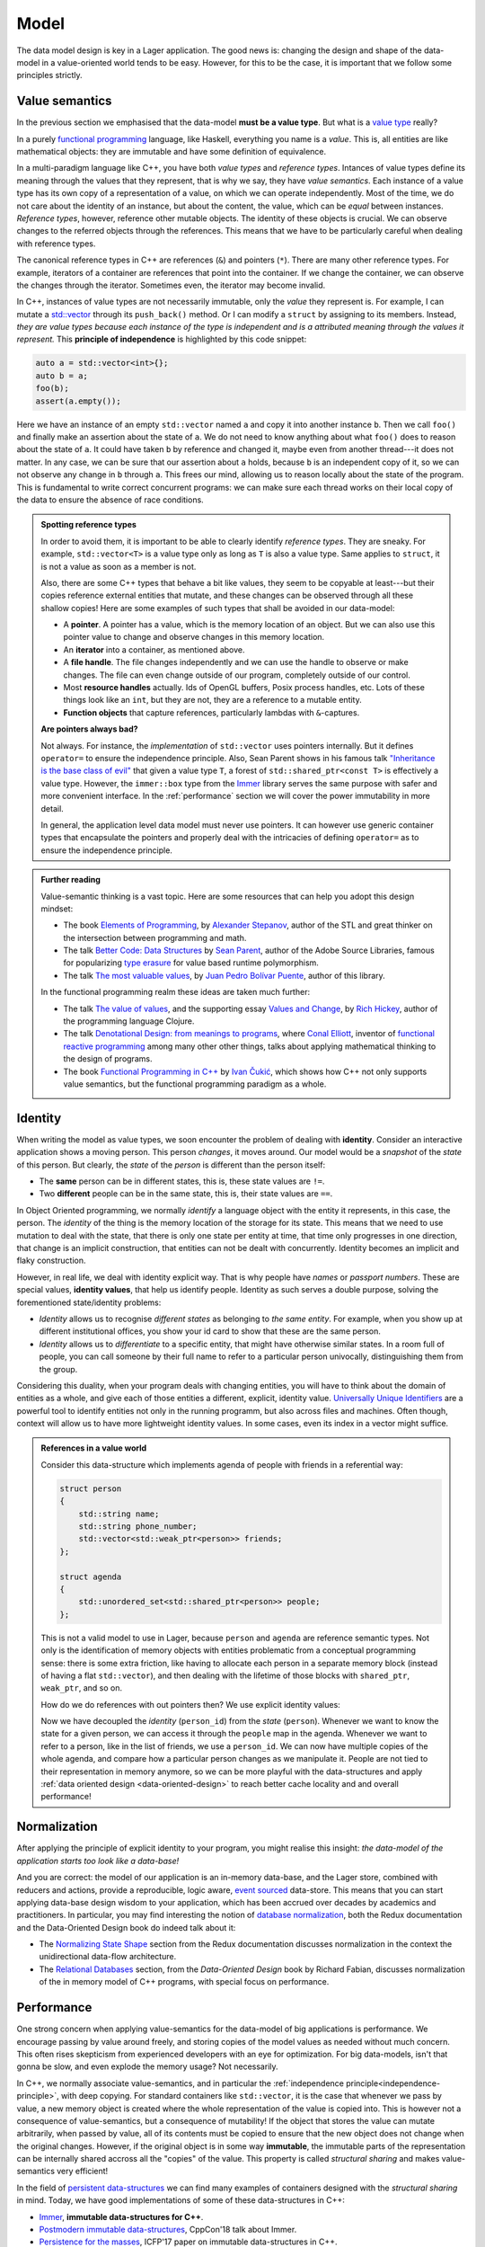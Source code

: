 
.. _model:

Model
=====

The data model design is key in a Lager application.  The good news
is: changing the design and shape of the data-model in a
value-oriented world tends to be easy.  However, for this to be the
case, it is important that we follow some principles strictly.

.. _value-semantics:
.. _independence-principle:
Value semantics
---------------

In the previous section we emphasised that the data-model **must be a
value type**.  But what is a `value type`_ really?

In a purely `functional programming`_ language, like Haskell,
everything you name is a *value*.  This is, all entities are like
mathematical objects: they are immutable and have some definition of
equivalence.

In a multi-paradigm language like C++, you have both *value types* and
*reference types*.  Intances of value types define its meaning through
the values that they represent, that is why we say, they have *value
semantics*.  Each instance of a value type has its own copy of a
representation of a value, on which we can operate independently.
Most of the time, we do not care about the identity of an instance,
but about the content, the value, which can be *equal* between
instances.  *Reference types*, however, reference other mutable
objects.  The identity of these objects is crucial.  We can observe
changes to the referred objects through the references.  This means
that we have to be particularly careful when dealing with reference
types.

The canonical reference types in C++ are references (``&``) and
pointers (``*``).  There are many other reference types.  For example,
iterators of a container are references that point into the
container.  If we change the container, we can observe the changes
through the iterator.  Sometimes even, the iterator may become invalid.

In C++, instances of value types are not necessarily immutable, only
the *value* they represent is.  For example, I can mutate a
`std::vector`_ through its ``push_back()`` method.  Or I can modify a
``struct`` by assigning to its members.  Instead, *they are value
types because each instance of the type is independent and is a
attributed meaning through the values it represent.* This **principle
of independence** is highlighted by this code snippet:

.. code-block:: c++

   auto a = std::vector<int>{};
   auto b = a;
   foo(b);
   assert(a.empty());

Here we have an instance of an empty ``std::vector`` named ``a`` and
copy it into another instance ``b``.  Then we call ``foo()`` and
finally make an assertion about the state of ``a``.  We do not need to
know anything about what ``foo()`` does to reason about the state of
``a``. It could have taken ``b`` by reference and changed it, maybe
even from another thread---it does not matter.  In any case, we can be
sure that our assertion about ``a`` holds, because ``b`` is an
independent copy of it, so we can not observe any change in ``b``
through ``a``.  This frees our mind, allowing us to reason locally
about the state of the program.  This is fundamental to write correct
concurrent programs: we can make sure each thread works on their local
copy of the data to ensure the absence of race conditions.

.. _value type: https://en.wikipedia.org/wiki/Value_type_and_reference_type
.. _std::vector: https://en.cppreference.com/w/cpp/container/vector
.. _functional programming: https://en.wikipedia.org/wiki/Functional_programming

.. admonition:: Spotting reference types

   In order to avoid them, it is important to be able to clearly
   identify *reference types*.  They are sneaky.  For example,
   ``std::vector<T>`` is a value type only as long as ``T`` is also a
   value type.  Same applies to ``struct``, it is not a value as soon
   as a member is not.

   Also, there are some C++ types that behave a bit like values, they
   seem to be copyable at least---but their copies reference external
   entities that mutate, and these changes can be observed through all
   these shallow copies!  Here are some examples of such types that
   shall be avoided in our data-model:

   * A **pointer**.  A pointer has a value, which is the memory location
     of an object. But we can also use this pointer value to change
     and observe changes in this memory location.

   * An **iterator** into a container, as mentioned above.

   * A **file handle**.  The file changes independently and we can use
     the handle to observe or make changes.  The file can even change
     outside of our program, completely outside of our control.

   * Most **resource handles** actually. Ids of OpenGL buffers, Posix
     process handles, etc. Lots of these things look like an ``int``,
     but they are not, they are a reference to a mutable entity.

   * **Function objects** that capture references, particularly lambdas
     with ``&``-captures.

   **Are pointers always bad?**

   Not always. For instance, the *implementation* of ``std::vector``
   uses pointers internally.  But it defines ``operator=`` to ensure
   the independence principle.  Also, Sean Parent shows in his famous
   talk `"Inheritance is the base class of evil"`_ that given a value
   type ``T``, a forest of ``std::shared_ptr<const T>`` is
   effectively a value type.  However, the ``immer::box`` type from
   the Immer_ library serves the same purpose with safer and more
   convenient interface.  In the :ref:`performance` section we will
   cover the power immutability in more detail.

   In general, the application level data model must never use
   pointers.  It can however use generic container types that
   encapsulate the pointers and properly deal with the intricacies of
   defining ``operator=`` as to ensure the independence principle.

.. _"Inheritance is the base class of evil": https://www.youtube.com/watch?v=bIhUE5uUFOA
.. _immer: https://github.com/arximboldi/immer

.. admonition:: Further reading
   :class: note

   Value-semantic thinking is a vast topic.  Here are some resources
   that can help you adopt this design mindset:

   * The book `Elements of Programming`_, by `Alexander Stepanov`_, author of
     the STL and great thinker on the intersection between programming
     and math.

   * The talk `Better Code: Data Structures`_ by `Sean Parent`_,
     author of the Adobe Source Libraries, famous for popularizing
     `type erasure`_ for value based runtime polymorphism.

   * The talk `The most valuable values`_, by `Juan Pedro Bolívar
     Puente`_, author of this library.

   In the functional programming realm these ideas are taken much
   further:

   * The talk `The value of values`_, and the supporting essay `Values
     and Change`_, by `Rich Hickey`_, author of the programming
     language Clojure.

   * The talk `Denotational Design: from meanings to programs`_, where
     `Conal Elliott`_, inventor of `functional reactive programming`_
     among many other other things, talks about applying mathematical
     thinking to the design of programs.

   * The book `Functional Programming in C++`_ by `Ivan Čukić`_, which
     shows how C++ not only supports value semantics, but the
     functional programming paradigm as a whole.

     .. _elements of programming: http://elementsofprogramming.com
     .. _alexander stepanov: https://en.wikipedia.org/wiki/Alexander_Stepanov
     .. _better code\: data structures: https://www.youtube.com/watch?v=sWgDk-o-6ZE
     .. _sean parent: https://sean-parent.stlab.cc/
     .. _the most valuable values: https://www.youtube.com/watch?v=_oBx_NbLghY
     .. _the value of values: https://www.youtube.com/watch?v=-6BsiVyC1kM
     .. _values and change: https://clojure.org/about/state
     .. _juan pedro bolívar puente: http://sinusoid.al
     .. _denotational design\: from meanings to programs: https://www.youtube.com/watch?v=bmKYiUOEo2A
     .. _functional programming in c++: https://www.manning.com/books/functional-programming-in-c-plus-plus
     .. _Ivan Čukić: https://cukic.co/
     .. _conal elliott: http://conal.net/
     .. _functional reactive programming: https://en.wikipedia.org/wiki/Functional_reactive_programming
     .. _type erasure: https://www.youtube.com/watch?v=QGcVXgEVMJg
     .. _rich hickey: https://twitter.com/richhickey

.. _identity:
Identity
--------

.. image:: _static/identity.png
   :align: center

When writing the model as value types, we soon encounter the problem
of dealing with **identity**. Consider an interactive application
shows a moving person. This person *changes*, it moves around.  Our
model would be a *snapshot* of the *state* of this person.  But
clearly, the *state* of the *person* is different than the person
itself:

* The **same** person can be in different states, this is, these state
  values
  are ``!=``.

* Two **different** people can be in the same state, this is, their
  state values are ``==``.

In Object Oriented programming, we normally *identify* a language
object with the entity it represents, in this case, the person.  The
*identity* of the thing is the memory location of the storage for its
state. This means that we need to use mutation to deal with the state,
that there is only one state per entity at time, that time only
progresses in one direction, that change is an implicit construction,
that entities can not be dealt with concurrently.  Identity becomes an
implicit and flaky construction.

However, in real life, we deal with identity explicit way.  That is
why people have *names* or *passport numbers*.  These are special
values, **identity values**, that help us identify people. Identity as
such serves a double purpose, solving the forementioned state/identity
problems:

* *Identity* allows us to recognise *different states* as belonging to
  *the same entity*. For example, when you show up at different
  institutional offices, you show your id card to show that these
  are the same person.

* *Identity* allows us to *differentiate* to a specific entity, that
  might have otherwise similar states.  In a room full of people, you
  can call someone by their full name to refer to a particular person
  univocally, distinguishing them from the group.

Considering this duality, when your program deals with changing
entities, you will have to think about the domain of entities as a
whole, and give each of those entities a different, explicit, identity
value. `Universally Unique Identifiers`_ are a powerful tool to
identify entities not only in the running programm, but also across
files and machines. Often though, context will allow us to have more
lightweight identity values.  In some cases, even its index in a
vector might suffice.

.. _universally unique identifiers: https://en.wikipedia.org/wiki/Universally_unique_identifier

.. admonition:: References in a value world

   Consider this data-structure which implements agenda of people with
   friends in a referential way:

   .. code-block:: c++

      struct person
      {
          std::string name;
          std::string phone_number;
          std::vector<std::weak_ptr<person>> friends;
      };

      struct agenda
      {
          std::unordered_set<std::shared_ptr<person>> people;
      };

   This is not a valid model to use in Lager, because ``person`` and
   ``agenda`` are reference semantic types.  Not only is the
   identification of memory objects with entities problematic from a
   conceptual programming sense: there is some extra friction, like
   having to allocate each person in a separate memory block (instead
   of having a flat ``std::vector``), and then dealing with the
   lifetime of those blocks with ``shared_ptr``, ``weak_ptr``, and so
   on.

   How do we do references with out pointers then? We use
   explicit identity values:

   .. code-block:: c++
      :emphasize-lines: 1,7,12

      using person_id = std::string;

      struct person
      {
          std::string name;
          std::string phone_number;
          std::vector<person_id> friends;
      };

      struct agenda
      {
          std::unordered_map<person_id, person> people;
      };

   Now we have decoupled the *identity* (``person_id``) from the
   *state* (``person``). Whenever we want to know the state for a
   given person, we can access it through the ``people`` map in the
   agenda.  Whenever we want to refer to a person, like in the list of
   friends, we use a ``person_id``.  We can now have multiple copies
   of the whole agenda, and compare how a particular person changes as
   we manipulate it.  People are not tied to their representation in
   memory anymore, so we can be more playful with the data-structures
   and apply :ref:`data oriented design <data-oriented-design>` to
   reach better cache locality and and overall performance!

.. _normalization:

Normalization
-------------

After applying the principle of explicit identity to your program, you
might realise this insight: *the data-model of the application starts
too look like a data-base!*

And you are correct: the model of our application is an in-memory
data-base, and the Lager store, combined with reducers and actions,
provide a reproducible, logic aware, `event sourced`_ data-store.
This means that you can start applying data-base design wisdom to your
application, which has been accrued over decades by academics and
practitioners.  In particular, you may find interesting the notion of
`database normalization`_, both the Redux documentation and the
Data-Oriented Design book do indeed talk about it:

* The `Normalizing State Shape`_ section from the Redux documentation
  discusses normalization in the context the unidirectional
  data-flow architecture.

* The `Relational Databases`_ section, from the *Data-Oriented Design*
  book by Richard Fabian, discusses normalization of the in memory
  model of C++ programs, with special focus on performance.

.. _event sourced: https://martinfowler.com/eaaDev/EventSourcing.html
.. _database normalization: https://en.wikipedia.org/wiki/Database_normalization
.. _normalizing state shape: https://redux.js.org/recipes/structuring-reducers/normalizing-state-shape
.. _relational databases: http://www.dataorienteddesign.com/dodbook/node3.html

.. _performance:
Performance
-----------

One strong concern when applying value-semantics for the data-model of
big applications is performance.  We encourage passing by value around
freely, and storing copies of the model values as needed without much
concern.  This often rises skepticism from experienced developers with
an eye for optimization.  For big data-models, isn't that gonna be
slow, and even explode the memory usage?  Not necessarily.

In C++, we normally associate value-semantics, and in particular the
:ref:`independence principle<independence-principle>`, with deep
copying.  For standard containers like ``std::vector``, it is the case
that whenever we pass by value, a new memory object is created where
the whole representation of the value is copied into.  This is however
not a consequence of value-semantics, but a consequence of mutability!
If the object that stores the value can mutate arbitrarily, when
passed by value, all of its contents must be copied to ensure that the
new object does not change when the original changes.  However, if the
original object is in some way **immutable**, the immutable parts of
the representation can be internally shared accross all the "copies"
of the value. This property is called *structural sharing* and makes
value-semantics very efficient!

In the field of `persistent data-structures`_ we can find many
examples of containers designed with the *structural sharing* in mind.
Today, we have good implementations of some of these data-structures
in C++:

* Immer_, **immutable data-structures for C++**.
* `Postmodern immutable data-structures`_, CppCon'18 talk about Immer.
* `Persistence for the masses`_, ICFP'17 paper on immutable
  data-structures in C++.

.. _immer: https://github.com/arximboldi/immer
.. _postmodern immutable data-structures: https://www.youtube.com/watch?v=sPhpelUfu8Q
.. _persistence for the masses: https://public.sinusoid.es/misc/immer/immer-icfp17.pdf
.. _persistent data-structures: https://en.wikipedia.org/wiki/Persistent_data_structure

Also, in modern C++ one may often avoid copies altogether by
leveraging `copy ellision`_ and `move semantics`_.  It is important to
familiarize oneself with these concepts.

.. _copy ellision: https://en.cppreference.com/w/cpp/language/copy_elision
.. _move semantics: https://stackoverflow.com/questions/3106110/what-is-move-semantics

In practice, when combining value-oriented design with immutable
data-structures, you will find that not only is performance not a
problem, but that **your programs are faster**!  This is due to the
fact that our data-model becomes more compact, with less pointer
chasing and better cache locality, and with flatter call stacks and no
traversal of forests of listeners, signals and slots.
